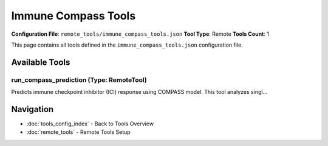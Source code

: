 Immune Compass Tools
====================

**Configuration File**: ``remote_tools/immune_compass_tools.json``
**Tool Type**: Remote
**Tools Count**: 1

This page contains all tools defined in the ``immune_compass_tools.json`` configuration file.

Available Tools
---------------

**run_compass_prediction** (Type: RemoteTool)
~~~~~~~~~~~~~~~~~~~~~~~~~~~~~~~~~~~~~~~~~~~~~~~

Predicts immune checkpoint inhibitor (ICI) response using COMPASS model. This tool analyzes singl...

.. dropdown:: run_compass_prediction tool specification

   **Tool Information:**

   * **Name**: ``run_compass_prediction``
   * **Type**: ``RemoteTool``
   * **Description**: Predicts immune checkpoint inhibitor (ICI) response using COMPASS model. This tool analyzes single-sample tumor gene expression data to predict patient responsiveness to immune checkpoint inhibitor therapy. The COMPASS model leverages immune cell concept analysis to provide both a binary prediction and interpretable insights into the immune microenvironment factors driving the prediction.

   **Parameters:**

   * ``gene_expression_data_path`` (string) (required)
     Path to the TPM expression data file. Keys should be standard gene symbols (e.g., 'CD274', 'PDCD1', 'CTLA4'). Values should be normalized expression in TPM (Transcripts Per Million). Minimum ~100 genes recommended for reliable predictions.

   * ``threshold`` (number) (optional)
     Probability threshold for responder classification (0.0-1.0). Values ≥ threshold classify sample as likely responder. Default 0.5 provides balanced sensitivity/specificity. Consider lower thresholds (~0.3) for higher sensitivity.

   * ``root_path`` (string) (optional)
     Path to the directory containing model checkpoints. If None, uses COMPASS_MODEL_PATH/immune-compass/checkpoint.

   **Example Usage:**

   .. code-block:: python

      query = {
          "name": "run_compass_prediction",
          "arguments": {
              "gene_expression_data_path": "example_value"
          }
      }
      result = tu.run(query)


Navigation
----------

* :doc:`tools_config_index` - Back to Tools Overview
* :doc:`remote_tools` - Remote Tools Setup
